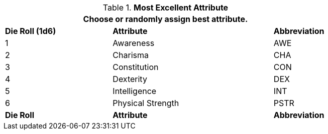// new table for persona record
.*Most Excellent Attribute*
[width="75%",cols="^2,^3,^1"]
|===
3+<|Choose or randomly assign best attribute.

s|Die Roll (1d6)
s|Attribute
s|Abbreviation

|1
|Awareness 
|AWE

|2
|Charisma
|CHA

|3
|Constitution
|CON

|4
|Dexterity
|DEX

|5
|Intelligence
|INT

|6
|Physical Strength
|PSTR

s|Die Roll
s|Attribute
s|Abbreviation
|===
